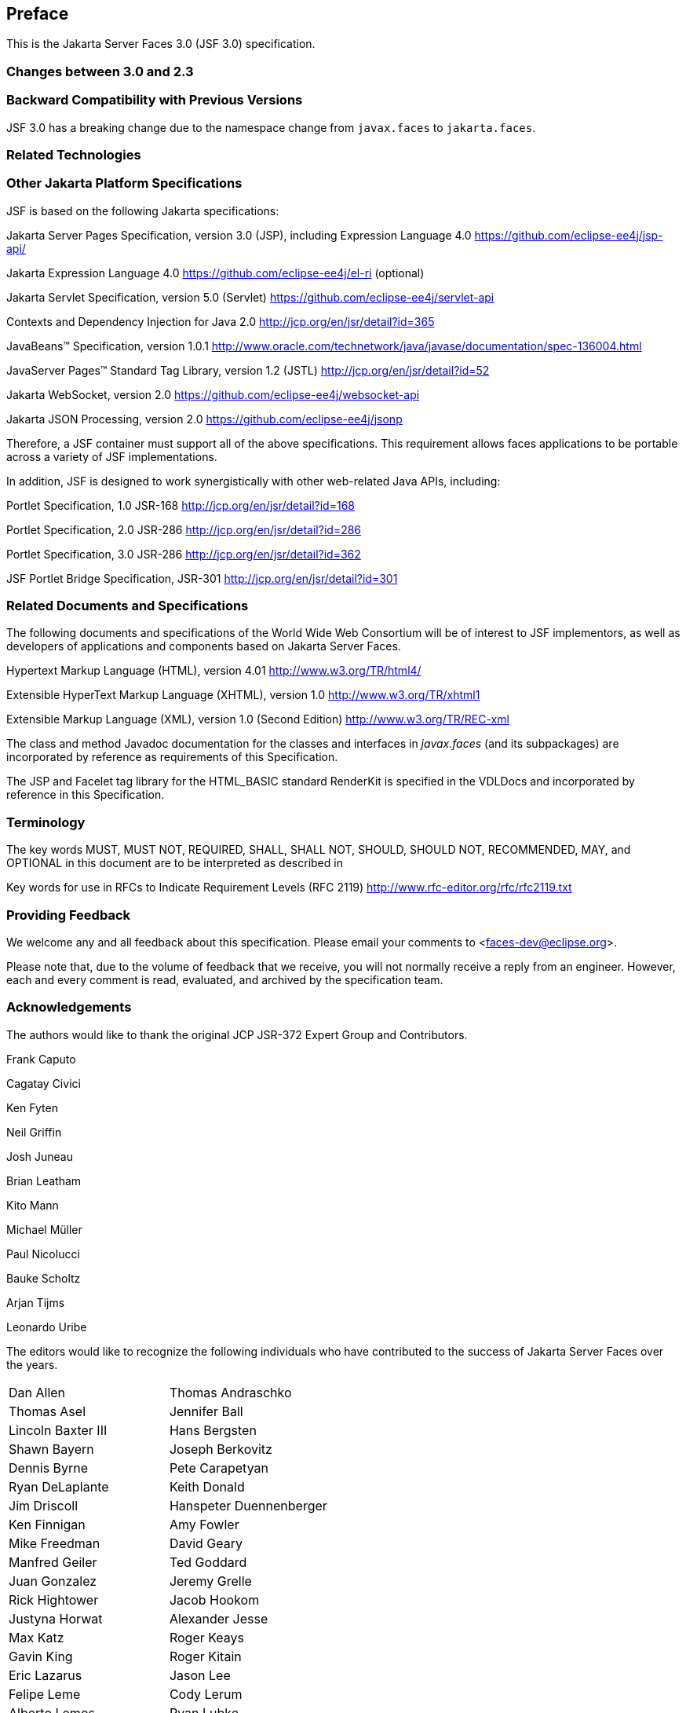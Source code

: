 == Preface

This is the Jakarta Server Faces 3.0 (JSF 3.0) specification.

=== Changes between 3.0 and 2.3


=== Backward Compatibility with Previous Versions

JSF 3.0 has a breaking change due to the namespace change from  `javax.faces` to `jakarta.faces`.

=== Related Technologies

[[a173]]
=== Other Jakarta Platform Specifications

JSF is based on the following Jakarta specifications:

Jakarta Server Pages Specification, version 3.0
(JSP), including Expression Language 4.0
<https://github.com/eclipse-ee4j/jsp-api/>

Jakarta Expression Language 4.0
<https://github.com/eclipse-ee4j/el-ri> (optional)

Jakarta Servlet Specification, version 5.0
(Servlet) <https://github.com/eclipse-ee4j/servlet-api>


Contexts and Dependency Injection for Java 2.0
<http://jcp.org/en/jsr/detail?id=365>


JavaBeans™ Specification, version 1.0.1
<http://www.oracle.com/technetwork/java/javase/documentation/spec-136004.html>

JavaServer Pages™ Standard Tag Library, version
1.2 (JSTL) <http://jcp.org/en/jsr/detail?id=52>

Jakarta WebSocket, version 2.0
<https://github.com/eclipse-ee4j/websocket-api>

Jakarta JSON Processing, version 2.0
<https://github.com/eclipse-ee4j/jsonp>

Therefore, a JSF container must support all of
the above specifications. This requirement allows faces applications to
be portable across a variety of JSF implementations.

In addition, JSF is designed to work
synergistically with other web-related Java APIs, including:

Portlet Specification, 1.0 JSR-168
<http://jcp.org/en/jsr/detail?id=168>

Portlet Specification, 2.0 JSR-286
<http://jcp.org/en/jsr/detail?id=286>

Portlet Specification, 3.0 JSR-286
<http://jcp.org/en/jsr/detail?id=362>

JSF Portlet Bridge Specification, JSR-301
<http://jcp.org/en/jsr/detail?id=301>

=== Related Documents and Specifications

The following documents and specifications of
the World Wide Web Consortium will be of interest to JSF implementors,
as well as developers of applications and components based on Jakarta Server
Faces.

Hypertext Markup Language (HTML), version 4.01
<http://www.w3.org/TR/html4/>

Extensible HyperText Markup Language (XHTML),
version 1.0 <http://www.w3.org/TR/xhtml1>

Extensible Markup Language (XML), version 1.0
(Second Edition) <http://www.w3.org/TR/REC-xml>

The class and method Javadoc documentation for
the classes and interfaces in _javax.faces_ (and its subpackages) are
incorporated by reference as requirements of this Specification.

The JSP and Facelet tag library for the
HTML_BASIC standard RenderKit is specified in the VDLDocs and
incorporated by reference in this Specification.

=== Terminology

The key words MUST, MUST NOT, REQUIRED, SHALL,
SHALL NOT, SHOULD, SHOULD NOT, RECOMMENDED, MAY, and OPTIONAL in this
document are to be interpreted as described in

Key words for use in RFCs to Indicate
Requirement Levels (RFC 2119)
<http://www.rfc-editor.org/rfc/rfc2119.txt>

=== Providing Feedback

We welcome any and all feedback about this
specification. Please email your comments to
<faces-dev@eclipse.org>.

Please note that, due to the volume of feedback
that we receive, you will not normally receive a reply from an engineer.
However, each and every comment is read, evaluated, and archived by the
specification team.

=== Acknowledgements

The authors would like to thank the original JCP JSR-372 Expert Group and Contributors.

Frank Caputo

Cagatay Civici

Ken Fyten

Neil Griffin

Josh Juneau

Brian Leatham

Kito Mann

Michael Müller

Paul Nicolucci

Bauke Scholtz

Arjan Tijms

Leonardo Uribe

The editors would like to recognize the
following individuals who have contributed to the success of Jakarta Server
Faces over the years.

[width="100%",cols="50%,50%",]
|===
|Dan Allen |Thomas
Andraschko

|Thomas Asel |Jennifer
Ball

|Lincoln Baxter III
|Hans Bergsten

|Shawn Bayern |Joseph
Berkovitz

|Dennis Byrne |Pete
Carapetyan

|Ryan DeLaplante
|Keith Donald

|Jim Driscoll
|Hanspeter Duennenberger

|Ken Finnigan |Amy
Fowler

|Mike Freedman |David
Geary

|Manfred Geiler |Ted
Goddard

|Juan Gonzalez |Jeremy
Grelle

|Rick Hightower |Jacob
Hookom

|Justyna Horwat
|Alexander Jesse

|Max Katz |Roger Keays

|Gavin King |Roger
Kitain

|Eric Lazarus |Jason
Lee

|Felipe Leme |Cody
Lerum

|Alberto Lemos |Ryan
Lubke

|Barbara Louis |Martin
Marinschek

|Kumar Mettu |Craig
McClanahan

|Pete Muir |Bernd
Müller

|Michael Müller |Hans
Muller

|Brendan Murray
|Michael Nash

|Imre Osswald |Joe
Ottinger

|Ken Paulsen |Dhiru
Pandey

|Raj Premkumar |Werner
Punz

|Matt Raible |Hazem
Saleh

|Andy Schwartz |Yara
Senger

|Stan Silvert |Vernon
Singleton

|Bernhard Slominski
|Alexander Smirnov

|Thomas Spiegel |Kyle
Stiemann

|James Strachan
|Jayashri Visvanathan

|Ana von Klopp
|Matthias Wessendorf

|Adam Winer |Mike
Youngstrom

|John Zukowski |
|===
